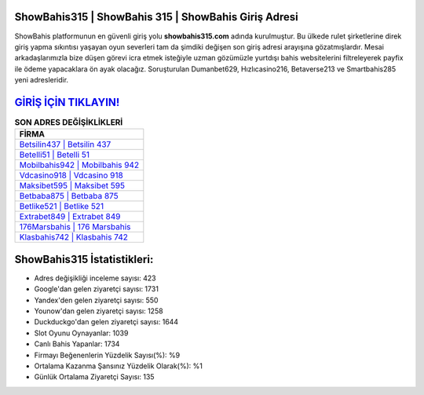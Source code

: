 ﻿ShowBahis315 | ShowBahis 315 | ShowBahis Giriş Adresi
===================================

.. image:: images/showbahis-giris.jpg
   :width: 600
   
ShowBahis platformunun en güvenli giriş yolu **showbahis315.com** adında kurulmuştur. Bu ülkede rulet şirketlerine direk giriş yapma sıkıntısı yaşayan oyun severleri tam da şimdiki değişen son giriş adresi arayışına gözatmışlardır. Mesai arkadaşlarımızla bize düşen görevi icra etmek isteğiyle uzman gözümüzle yurtdışı bahis websitelerini filtreleyerek payfix ile ödeme yapacaklara ön ayak olacağız. Soruşturulan Dumanbet629, Hızlıcasino216, Betaverse213 ve Smartbahis285 yeni adresleridir.

`GİRİŞ İÇİN TIKLAYIN! <https://urlday.cc/git>`_
==============

.. list-table:: **SON ADRES DEĞİŞİKLİKLERİ**
   :widths: 100
   :header-rows: 1

   * - FİRMA
   * - `Betsilin437 | Betsilin 437 <betsilin437-betsilin-437-betsilin-giris-adresi.html>`_
   * - `Betelli51 | Betelli 51 <betelli51-betelli-51-betelli-giris-adresi.html>`_
   * - `Mobilbahis942 | Mobilbahis 942 <mobilbahis942-mobilbahis-942-mobilbahis-giris-adresi.html>`_	 
   * - `Vdcasino918 | Vdcasino 918 <vdcasino918-vdcasino-918-vdcasino-giris-adresi.html>`_	 
   * - `Maksibet595 | Maksibet 595 <maksibet595-maksibet-595-maksibet-giris-adresi.html>`_ 
   * - `Betbaba875 | Betbaba 875 <betbaba875-betbaba-875-betbaba-giris-adresi.html>`_
   * - `Betlike521 | Betlike 521 <betlike521-betlike-521-betlike-giris-adresi.html>`_	 
   * - `Extrabet849 | Extrabet 849 <extrabet849-extrabet-849-extrabet-giris-adresi.html>`_
   * - `176Marsbahis | 176 Marsbahis <176marsbahis-176-marsbahis-marsbahis-giris-adresi.html>`_
   * - `Klasbahis742 | Klasbahis 742 <klasbahis742-klasbahis-742-klasbahis-giris-adresi.html>`_
	 
ShowBahis315 İstatistikleri:
===================================	 
* Adres değişikliği inceleme sayısı: 423
* Google'dan gelen ziyaretçi sayısı: 1731
* Yandex'den gelen ziyaretçi sayısı: 550
* Younow'dan gelen ziyaretçi sayısı: 1258
* Duckduckgo'dan gelen ziyaretçi sayısı: 1644
* Slot Oyunu Oynayanlar: 1039
* Canlı Bahis Yapanlar: 1734
* Firmayı Beğenenlerin Yüzdelik Sayısı(%): %9
* Ortalama Kazanma Şansınız Yüzdelik Olarak(%): %1
* Günlük Ortalama Ziyaretçi Sayısı: 135
